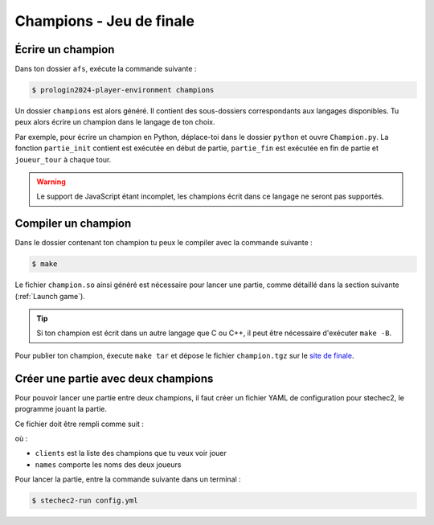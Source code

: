 ===========================
 Champions - Jeu de finale
===========================

Écrire un champion
------------------

Dans ton dossier ``afs``, exécute la commande suivante :

.. code-block:: sh

    $ prologin2024-player-environment champions

Un dossier ``champions`` est alors généré. Il contient des sous-dossiers
correspondants aux langages disponibles. Tu peux alors écrire un champion dans
le langage de ton choix.

Par exemple, pour écrire un champion en Python, déplace-toi dans le dossier
``python`` et ouvre ``Champion.py``. La fonction ``partie_init`` contient est
exécutée en début de partie, ``partie_fin`` est exécutée en fin de partie et
``joueur_tour`` à chaque tour.

.. warning::

    Le support de JavaScript étant incomplet, les champions écrit dans ce
    langage ne seront pas supportés.

Compiler un champion
--------------------

Dans le dossier contenant ton champion tu peux le compiler avec la commande suivante :

.. code-block:: sh

    $ make

Le fichier ``champion.so`` ainsi généré est nécessaire pour lancer une partie,
comme détaillé dans la section suivante (:ref:`Launch game`).

.. tip::

    Si ton champion est écrit dans un autre langage que C ou C++, il peut être
    nécessaire d'exécuter ``make -B``.

Pour publier ton champion, éxecute ``make tar`` et dépose le fichier
``champion.tgz`` sur le `site de finale <https://finale.prologin.eu/champions/new/>`_.

.. _Launch game:

Créer une partie avec deux champions
------------------------------------

Pour pouvoir lancer une partie entre deux champions, il faut créer un fichier
YAML de configuration pour stechec2, le programme jouant la partie.

Ce fichier doit être rempli comme suit :

.. code-block:: yaml
    :caption: config.yml

    rules: libprologin2024.so
    verbose: 3
    clients:
        - ./champion.so
        - /path/to/other/champion.so
    names:
        - Player 1
        - Player 2

où :

* ``clients`` est la liste des champions que tu veux voir jouer
* ``names`` comporte les noms des deux joueurs

Pour lancer la partie, entre la commande suivante dans un terminal :

.. code:: bash

    $ stechec2-run config.yml

